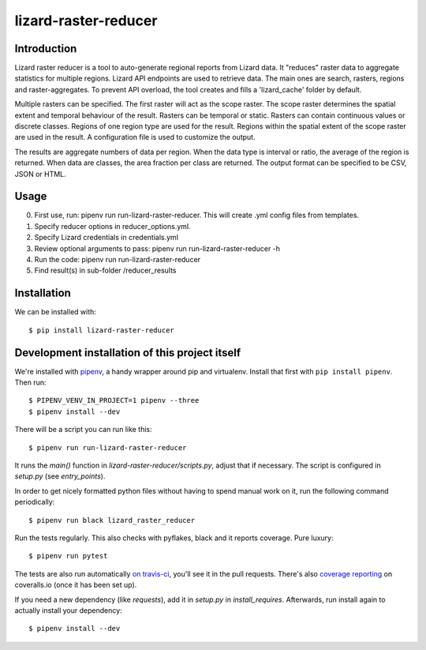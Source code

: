 lizard-raster-reducer
==========================================

Introduction
------------

Lizard raster reducer is a tool to auto-generate regional reports from Lizard data.
It "reduces" raster data to aggregate statistics for multiple regions.
Lizard API endpoints are used to retrieve data. The main ones are search, rasters, regions and raster-aggregates.
To prevent API overload, the tool creates and fills a 'lizard_cache' folder by default.

Multiple rasters can be specified. The first raster will act as the scope raster.
The scope raster determines the spatial extent and temporal behaviour of the result. Rasters can be temporal or static. Rasters can contain continuous values or discrete classes. Regions of one region type are used for the result. Regions within the spatial extent of the scope raster are used in the result. A configuration file is used to customize the output.

The results are aggregate numbers of data per region.
When the data type is interval or ratio, the average of the region is returned.
When data are classes, the area fraction per class are returned.
The output format can be specified to be CSV, JSON or HTML.


Usage
------------

0. First use, run: pipenv run run-lizard-raster-reducer. This will create .yml config files from templates.

1. Specify reducer options in reducer_options.yml.

2. Specify Lizard credentials in credentials.yml

3. Review optional arguments to pass: pipenv run run-lizard-raster-reducer -h

4. Run the code: pipenv run run-lizard-raster-reducer

5. Find result(s) in sub-folder /reducer_results


Installation
------------

We can be installed with::

  $ pip install lizard-raster-reducer



Development installation of this project itself
-----------------------------------------------

We're installed with `pipenv <https://docs.pipenv.org/>`_, a handy wrapper
around pip and virtualenv. Install that first with ``pip install
pipenv``. Then run::

  $ PIPENV_VENV_IN_PROJECT=1 pipenv --three
  $ pipenv install --dev

There will be a script you can run like this::

  $ pipenv run run-lizard-raster-reducer

It runs the `main()` function in `lizard-raster-reducer/scripts.py`,
adjust that if necessary. The script is configured in `setup.py` (see
`entry_points`).

In order to get nicely formatted python files without having to spend manual
work on it, run the following command periodically::

  $ pipenv run black lizard_raster_reducer

Run the tests regularly. This also checks with pyflakes, black and it reports
coverage. Pure luxury::

  $ pipenv run pytest

The tests are also run automatically `on travis-ci
<https://travis-ci.com/nens/lizard-raster-reducer>`_, you'll see it
in the pull requests. There's also `coverage reporting
<https://coveralls.io/github/nens/lizard-raster-reducer>`_ on
coveralls.io (once it has been set up).

If you need a new dependency (like `requests`), add it in `setup.py` in
`install_requires`. Afterwards, run install again to actually install your
dependency::

  $ pipenv install --dev
